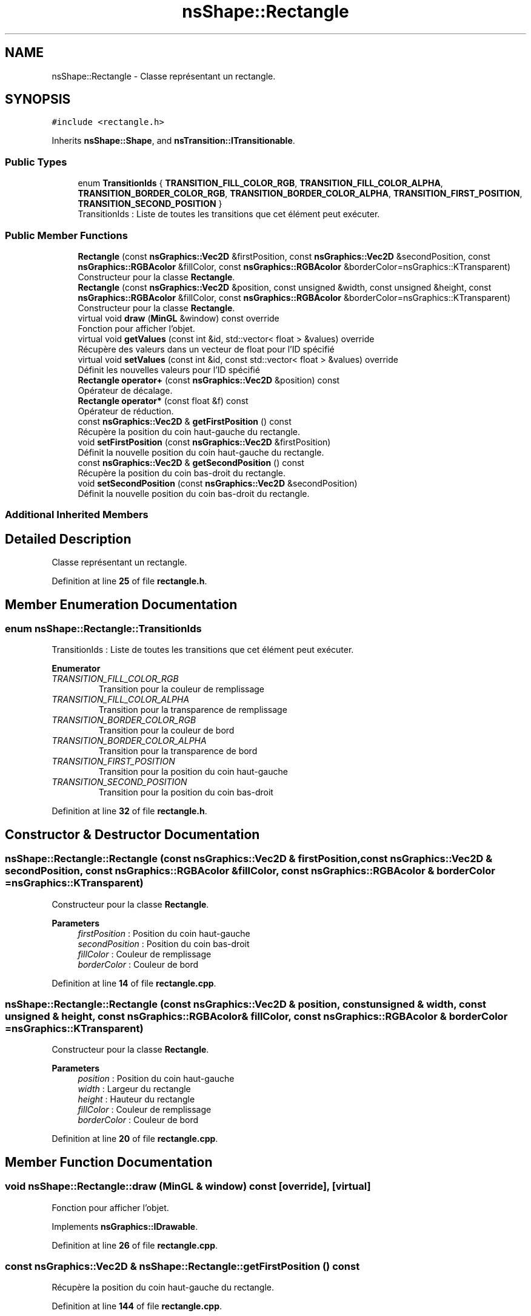 .TH "nsShape::Rectangle" 3 "Fri Jan 10 2025" "SAE 1.01" \" -*- nroff -*-
.ad l
.nh
.SH NAME
nsShape::Rectangle \- Classe représentant un rectangle\&.  

.SH SYNOPSIS
.br
.PP
.PP
\fC#include <rectangle\&.h>\fP
.PP
Inherits \fBnsShape::Shape\fP, and \fBnsTransition::ITransitionable\fP\&.
.SS "Public Types"

.in +1c
.ti -1c
.RI "enum \fBTransitionIds\fP { \fBTRANSITION_FILL_COLOR_RGB\fP, \fBTRANSITION_FILL_COLOR_ALPHA\fP, \fBTRANSITION_BORDER_COLOR_RGB\fP, \fBTRANSITION_BORDER_COLOR_ALPHA\fP, \fBTRANSITION_FIRST_POSITION\fP, \fBTRANSITION_SECOND_POSITION\fP }"
.br
.RI "TransitionIds : Liste de toutes les transitions que cet élément peut exécuter\&. "
.in -1c
.SS "Public Member Functions"

.in +1c
.ti -1c
.RI "\fBRectangle\fP (const \fBnsGraphics::Vec2D\fP &firstPosition, const \fBnsGraphics::Vec2D\fP &secondPosition, const \fBnsGraphics::RGBAcolor\fP &fillColor, const \fBnsGraphics::RGBAcolor\fP &borderColor=nsGraphics::KTransparent)"
.br
.RI "Constructeur pour la classe \fBRectangle\fP\&. "
.ti -1c
.RI "\fBRectangle\fP (const \fBnsGraphics::Vec2D\fP &position, const unsigned &width, const unsigned &height, const \fBnsGraphics::RGBAcolor\fP &fillColor, const \fBnsGraphics::RGBAcolor\fP &borderColor=nsGraphics::KTransparent)"
.br
.RI "Constructeur pour la classe \fBRectangle\fP\&. "
.ti -1c
.RI "virtual void \fBdraw\fP (\fBMinGL\fP &window) const override"
.br
.RI "Fonction pour afficher l'objet\&. "
.ti -1c
.RI "virtual void \fBgetValues\fP (const int &id, std::vector< float > &values) override"
.br
.RI "Récupère des valeurs dans un vecteur de float pour l'ID spécifié "
.ti -1c
.RI "virtual void \fBsetValues\fP (const int &id, const std::vector< float > &values) override"
.br
.RI "Définit les nouvelles valeurs pour l'ID spécifié "
.ti -1c
.RI "\fBRectangle\fP \fBoperator+\fP (const \fBnsGraphics::Vec2D\fP &position) const"
.br
.RI "Opérateur de décalage\&. "
.ti -1c
.RI "\fBRectangle\fP \fBoperator*\fP (const float &f) const"
.br
.RI "Opérateur de réduction\&. "
.ti -1c
.RI "const \fBnsGraphics::Vec2D\fP & \fBgetFirstPosition\fP () const"
.br
.RI "Récupère la position du coin haut-gauche du rectangle\&. "
.ti -1c
.RI "void \fBsetFirstPosition\fP (const \fBnsGraphics::Vec2D\fP &firstPosition)"
.br
.RI "Définit la nouvelle position du coin haut-gauche du rectangle\&. "
.ti -1c
.RI "const \fBnsGraphics::Vec2D\fP & \fBgetSecondPosition\fP () const"
.br
.RI "Récupère la position du coin bas-droit du rectangle\&. "
.ti -1c
.RI "void \fBsetSecondPosition\fP (const \fBnsGraphics::Vec2D\fP &secondPosition)"
.br
.RI "Définit la nouvelle position du coin bas-droit du rectangle\&. "
.in -1c
.SS "Additional Inherited Members"
.SH "Detailed Description"
.PP 
Classe représentant un rectangle\&. 
.PP
Definition at line \fB25\fP of file \fBrectangle\&.h\fP\&.
.SH "Member Enumeration Documentation"
.PP 
.SS "enum \fBnsShape::Rectangle::TransitionIds\fP"

.PP
TransitionIds : Liste de toutes les transitions que cet élément peut exécuter\&. 
.PP
\fBEnumerator\fP
.in +1c
.TP
\fB\fITRANSITION_FILL_COLOR_RGB \fP\fP
Transition pour la couleur de remplissage 
.TP
\fB\fITRANSITION_FILL_COLOR_ALPHA \fP\fP
Transition pour la transparence de remplissage 
.TP
\fB\fITRANSITION_BORDER_COLOR_RGB \fP\fP
Transition pour la couleur de bord 
.TP
\fB\fITRANSITION_BORDER_COLOR_ALPHA \fP\fP
Transition pour la transparence de bord 
.TP
\fB\fITRANSITION_FIRST_POSITION \fP\fP
Transition pour la position du coin haut-gauche 
.TP
\fB\fITRANSITION_SECOND_POSITION \fP\fP
Transition pour la position du coin bas-droit 
.PP
Definition at line \fB32\fP of file \fBrectangle\&.h\fP\&.
.SH "Constructor & Destructor Documentation"
.PP 
.SS "nsShape::Rectangle::Rectangle (const \fBnsGraphics::Vec2D\fP & firstPosition, const \fBnsGraphics::Vec2D\fP & secondPosition, const \fBnsGraphics::RGBAcolor\fP & fillColor, const \fBnsGraphics::RGBAcolor\fP & borderColor = \fCnsGraphics::KTransparent\fP)"

.PP
Constructeur pour la classe \fBRectangle\fP\&. 
.PP
\fBParameters\fP
.RS 4
\fIfirstPosition\fP : Position du coin haut-gauche 
.br
\fIsecondPosition\fP : Position du coin bas-droit 
.br
\fIfillColor\fP : Couleur de remplissage 
.br
\fIborderColor\fP : Couleur de bord 
.RE
.PP

.PP
Definition at line \fB14\fP of file \fBrectangle\&.cpp\fP\&.
.SS "nsShape::Rectangle::Rectangle (const \fBnsGraphics::Vec2D\fP & position, const unsigned & width, const unsigned & height, const \fBnsGraphics::RGBAcolor\fP & fillColor, const \fBnsGraphics::RGBAcolor\fP & borderColor = \fCnsGraphics::KTransparent\fP)"

.PP
Constructeur pour la classe \fBRectangle\fP\&. 
.PP
\fBParameters\fP
.RS 4
\fIposition\fP : Position du coin haut-gauche 
.br
\fIwidth\fP : Largeur du rectangle 
.br
\fIheight\fP : Hauteur du rectangle 
.br
\fIfillColor\fP : Couleur de remplissage 
.br
\fIborderColor\fP : Couleur de bord 
.RE
.PP

.PP
Definition at line \fB20\fP of file \fBrectangle\&.cpp\fP\&.
.SH "Member Function Documentation"
.PP 
.SS "void nsShape::Rectangle::draw (\fBMinGL\fP & window) const\fC [override]\fP, \fC [virtual]\fP"

.PP
Fonction pour afficher l'objet\&. 
.PP
Implements \fBnsGraphics::IDrawable\fP\&.
.PP
Definition at line \fB26\fP of file \fBrectangle\&.cpp\fP\&.
.SS "const \fBnsGraphics::Vec2D\fP & nsShape::Rectangle::getFirstPosition () const"

.PP
Récupère la position du coin haut-gauche du rectangle\&. 
.PP
Definition at line \fB144\fP of file \fBrectangle\&.cpp\fP\&.
.SS "const \fBnsGraphics::Vec2D\fP & nsShape::Rectangle::getSecondPosition () const"

.PP
Récupère la position du coin bas-droit du rectangle\&. 
.PP
Definition at line \fB154\fP of file \fBrectangle\&.cpp\fP\&.
.SS "void nsShape::Rectangle::getValues (const int & id, std::vector< float > & values)\fC [override]\fP, \fC [virtual]\fP"

.PP
Récupère des valeurs dans un vecteur de float pour l'ID spécifié 
.PP
\fBParameters\fP
.RS 4
\fIid\fP ID des valeurs a récupérer 
.br
\fIvalues\fP Vecteur de valeurs a peupler 
.RE
.PP

.PP
Implements \fBnsTransition::ITransitionable\fP\&.
.PP
Definition at line \fB52\fP of file \fBrectangle\&.cpp\fP\&.
.SS "\fBRectangle\fP nsShape::Rectangle::operator* (const float & f) const"

.PP
Opérateur de réduction\&. 
.PP
\fBParameters\fP
.RS 4
\fIf\fP : Nombre avec lequel multiplier la position actuelle 
.RE
.PP

.PP
Definition at line \fB139\fP of file \fBrectangle\&.cpp\fP\&.
.SS "\fBRectangle\fP nsShape::Rectangle::operator+ (const \fBnsGraphics::Vec2D\fP & position) const"

.PP
Opérateur de décalage\&. 
.PP
\fBParameters\fP
.RS 4
\fIposition\fP : Position a additionner 
.RE
.PP

.PP
Definition at line \fB134\fP of file \fBrectangle\&.cpp\fP\&.
.SS "void nsShape::Rectangle::setFirstPosition (const \fBnsGraphics::Vec2D\fP & firstPosition)"

.PP
Définit la nouvelle position du coin haut-gauche du rectangle\&. 
.PP
\fBParameters\fP
.RS 4
\fIfirstPosition\fP : Nouvelle position du coin haut-gauche 
.RE
.PP

.PP
Definition at line \fB149\fP of file \fBrectangle\&.cpp\fP\&.
.SS "void nsShape::Rectangle::setSecondPosition (const \fBnsGraphics::Vec2D\fP & secondPosition)"

.PP
Définit la nouvelle position du coin bas-droit du rectangle\&. 
.PP
\fBParameters\fP
.RS 4
\fIsecondPosition\fP : Nouvelle position du coin bas-droit 
.RE
.PP

.PP
Definition at line \fB159\fP of file \fBrectangle\&.cpp\fP\&.
.SS "void nsShape::Rectangle::setValues (const int & id, const std::vector< float > & values)\fC [override]\fP, \fC [virtual]\fP"

.PP
Définit les nouvelles valeurs pour l'ID spécifié 
.PP
\fBParameters\fP
.RS 4
\fIid\fP ID des valeurs a définir 
.br
\fIvalues\fP Vecteur des nouvelles valeurs a appliquer 
.RE
.PP

.PP
Implements \fBnsTransition::ITransitionable\fP\&.
.PP
Definition at line \fB93\fP of file \fBrectangle\&.cpp\fP\&.

.SH "Author"
.PP 
Generated automatically by Doxygen for SAE 1\&.01 from the source code\&.
